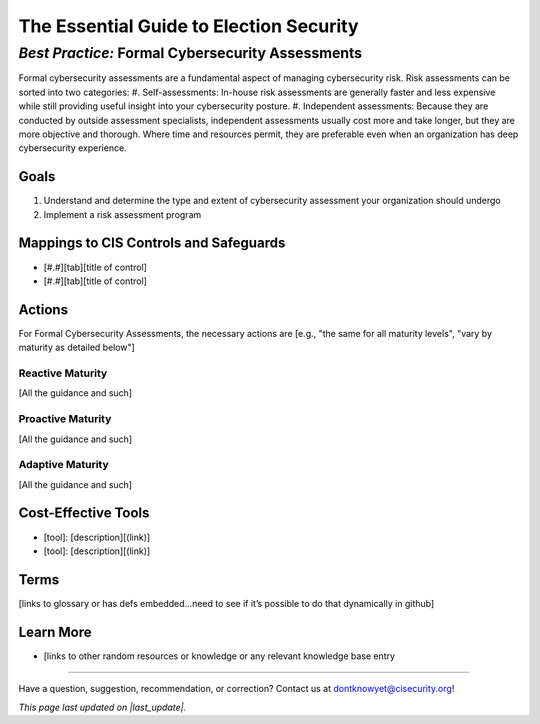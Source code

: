 ..
  Created by: mike garcia
  On: 2022-02-28
  To: BP for formal assessment
  Last update by: mike garcia

.. |last_update| replace:: 2022-02-28

.. |contact_email| replace:: dontknowyet@cisecurity.org
.. |bp_title| replace:: Formal Cybersecurity Assessments

The Essential Guide to Election Security
==============================================
*Best Practice:* |bp_title|
----------------------------------------------

Formal cybersecurity assessments are a fundamental aspect of managing cybersecurity risk.  Risk assessments can be sorted into two categories:
#. Self-assessments: In-house risk assessments are generally faster and less expensive while still providing useful insight into your cybersecurity posture.
#. Independent assessments: Because they are conducted by outside assessment specialists, independent assessments usually cost more and take longer, but they are more objective and thorough. Where time and resources permit, they are preferable even when an organization has deep cybersecurity experience.

Goals
**********************************************

#.	Understand and determine the type and extent of cybersecurity assessment your organization should undergo
#.	Implement a risk assessment program

Mappings to CIS Controls and Safeguards
**********************************************

- [#.#][tab][title of control]
- [#.#][tab][title of control]

Actions
**********************************************

For |bp_title|, the necessary actions are [e.g., "the same for all maturity levels", "vary by maturity as detailed below"]

Reactive Maturity
&&&&&&&&&&&&&&&&&&&&&&&&&&&&&&&&&&&&&&&&&&&&&&

[All the guidance and such]

Proactive Maturity
&&&&&&&&&&&&&&&&&&&&&&&&&&&&&&&&&&&&&&&&&&&&&&

[All the guidance and such]

Adaptive Maturity
&&&&&&&&&&&&&&&&&&&&&&&&&&&&&&&&&&&&&&&&&&&&&&

[All the guidance and such]

Cost-Effective Tools
**********************************************

•	[tool]: [description][(link)]
•	[tool]: [description][(link)]

Terms
**********************************************

[links to glossary or has defs embedded…need to see if it’s possible to do that dynamically in github]

Learn More
**********************************************
•	[links to other random resources or knowledge or any relevant knowledge base entry

-----------------------------------------------

Have a question, suggestion, recommendation, or correction? Contact us at |contact_email|!

*This page last updated on |last_update|.*
